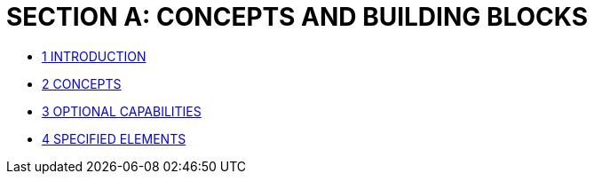 [#section-a-concepts-and-building-blocks]
= SECTION A: CONCEPTS AND BUILDING BLOCKS


* xref:section-a/chapter-01.adoc[1	INTRODUCTION]
* xref:section-a/chapter-02.adoc[2	CONCEPTS]
* xref:section-a/chapter-03.adoc[3	OPTIONAL CAPABILITIES]
* xref:section-a/chapter-04.adoc[4	SPECIFIED ELEMENTS]

